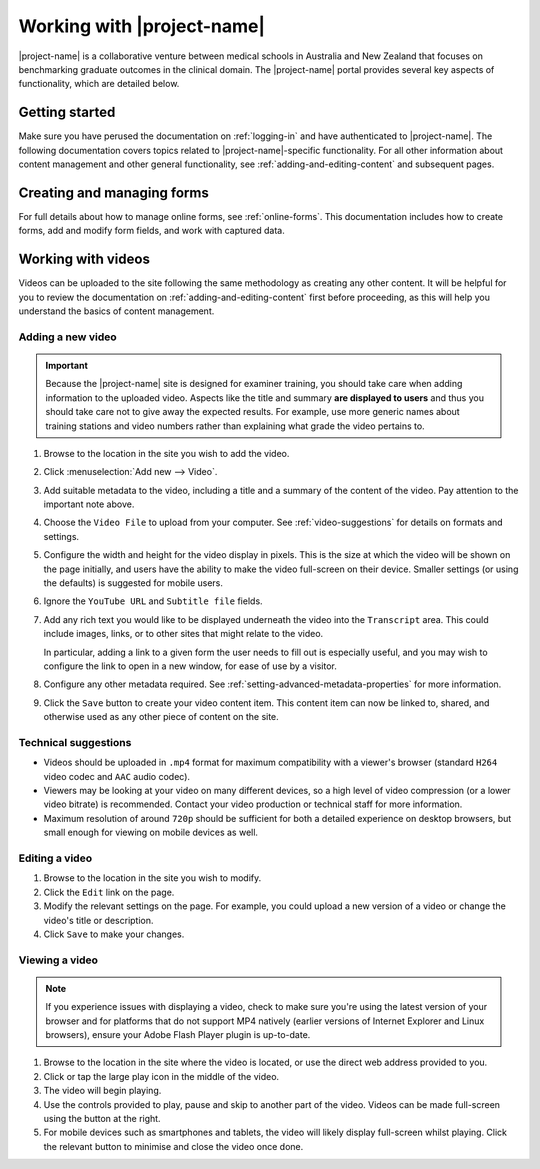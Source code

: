 Working with |project-name|
***************************

|project-name| is a collaborative venture between medical schools in Australia
and New Zealand that focuses on benchmarking graduate outcomes in the clinical
domain.  The |project-name| portal provides several key aspects of
functionality, which are detailed below.

Getting started
===============

Make sure you have perused the documentation on :ref:`logging-in` and have
authenticated to |project-name|.  The following documentation covers topics
related to |project-name|-specific functionality. For all other information
about content management and other general functionality, see
:ref:`adding-and-editing-content` and subsequent pages.

Creating and managing forms
===========================

For full details about how to manage online forms, see :ref:`online-forms`.
This documentation includes how to create forms, add and modify form fields,
and work with captured data.


Working with videos
===================

Videos can be uploaded to the site following the same methodology as creating
any other content.  It will be helpful for you to review the documentation on
:ref:`adding-and-editing-content` first before proceeding, as this will help
you understand the basics of content management.


Adding a new video
------------------

.. important::
   Because the |project-name| site is designed for examiner training, you
   should take care when adding information to the uploaded video.  Aspects
   like the title and summary **are displayed to users** and thus you should
   take care not to give away the expected results.  For example, use more
   generic names about training stations and video numbers rather than
   explaining what grade the video pertains to.

#. Browse to the location in the site you wish to add the video.

#. Click :menuselection:`Add new --> Video`.

#. Add suitable metadata to the video, including a title and a summary of the
   content of the video.  Pay attention to the important note above.

#. Choose the ``Video File`` to upload from your computer.  See
   :ref:`video-suggestions` for details on formats and settings.

#. Configure the width and height for the video display in pixels.  This is
   the size at which the video will be shown on the page initially, and users
   have the ability to make the video full-screen on their device.  Smaller
   settings (or using the defaults) is suggested for mobile users.

#. Ignore the ``YouTube URL`` and ``Subtitle file`` fields.

#. Add any rich text you would like to be displayed underneath the video into
   the ``Transcript`` area.  This could include images, links, or to
   other sites that might relate to the video.

   In particular, adding a link to a given form the user needs to fill out is
   especially useful, and you may wish to configure the link to open in a new
   window, for ease of use by a visitor.

#. Configure any other metadata required.  See
   :ref:`setting-advanced-metadata-properties` for more information.

#. Click the ``Save`` button to create your video content item.  This content
   item can now be linked to, shared, and otherwise used as any other piece of
   content on the site.

.. _video-suggestions:

Technical suggestions
---------------------

* Videos should be uploaded in ``.mp4`` format for maximum compatibility with
  a viewer's browser (standard ``H264`` video codec and ``AAC`` audio codec). 

* Viewers may be looking at your video on many different devices, so a high
  level of video compression (or a lower video bitrate) is recommended.
  Contact your video production or technical staff for more information.

* Maximum resolution of around ``720p`` should be sufficient for both a
  detailed experience on desktop browsers, but small enough for viewing on
  mobile devices as well.


Editing a video
---------------

#. Browse to the location in the site you wish to modify.

#. Click the ``Edit`` link on the page.

#. Modify the relevant settings on the page.  For example, you could upload a
   new version of a video or change the video's title or description.

#. Click ``Save`` to make your changes.


Viewing a video
---------------

.. note::
   If you experience issues with displaying a video, check
   to make sure you're using the latest version of your browser and for
   platforms that do not support MP4 natively (earlier versions of Internet
   Explorer and Linux browsers), ensure your Adobe Flash Player plugin is
   up-to-date.

#. Browse to the location in the site where the video is located, or use the
   direct web address provided to you.

#. Click or tap the large play icon in the middle of the video.

#. The video will begin playing.  

#. Use the controls provided to play, pause and skip to another part of the
   video.  Videos can be made full-screen using the button at the right.
   
#. For mobile devices such as smartphones and tablets, the video will likely
   display full-screen whilst playing.  Click the relevant button to minimise
   and close the video once done.

